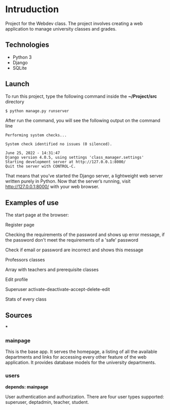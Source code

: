 * Intruduction

Project for the Webdev class. The project involves creating a web application to
manage university classes and grades.

** Technologies
- Python 3
- Django 
- SQLite 

** Launch
To run this project, type the following command inside the *~/Project/src* directory

#+BEGIN_SRC sh
$ python manage.py runserver
#+END_SRC

After run the command, you will see the following output on the command line

#+BEGIN_SRC 
Performing system checks...

System check identified no issues (0 silenced).

June 25, 2022 - 14:31:47
Django version 4.0.5, using settings 'class_manager.settings'
Starting development server at http://127.0.0.1:8000/
Quit the server with CONTROL-C.
#+END_SRC

That means that you’ve started the Django server, a lightweight web server written purely in Python.
Now that the server’s running, visit http://127.0.0.1:8000/ with your web browser.

** Examples of use

The start page at the browser:

[[https://user-images.githubusercontent.com/64429662/175807456-b2fe6978-89db-4b1c-a7cf-1b8574843356.png]]

Register page

[[https://user-images.githubusercontent.com/64429662/175807507-fc760fc5-603a-4393-929f-b01e91ef2baa.png]]

Checking the requirements of the password and shows up error message, if the password don't meet the requirements of a 'safe' password

[[https://user-images.githubusercontent.com/64429662/175807590-f745d006-db6b-4127-b3e6-4d1e556f6217.png]]

Check if email or password are incorrect and shows this message

[[https://user-images.githubusercontent.com/64429662/175807718-71e88bb2-36c1-4562-8f15-d75d28085905.png]]

Professors classes

[[https://user-images.githubusercontent.com/64429662/175807961-2333b5fe-7892-4d37-8368-f65603f796ae.png]]

Array with teachers and prerequisite classes

[[https://user-images.githubusercontent.com/64429662/175808018-1bd0b354-b947-48b2-a33d-65b0cf2f7ec2.png]]

Edit profile

[[https://user-images.githubusercontent.com/64429662/175808213-beedf229-632a-4641-9422-5d2b12a2e379.png]]

Superuser activate-deactivate-accept-delete-edit

[[https://user-images.githubusercontent.com/64429662/175808283-a9c878b3-b07c-4eda-9e67-dbd22ee09881.png]]

Stats of every class

[[https://user-images.githubusercontent.com/64429662/175808340-0f479f34-9dfb-4ce4-99d5-fe88901e3748.png]]







** Sources

***

*** mainpage

This is the base app. It serves the homepage, a listing of all the available
departments and links for accessing every other feature of the web application.
It provides database models for the university departments.

*** users
**depends: mainpage**

User authentication and authorization. There are four user types supported: superuser,
deptadmin, teacher, student.
